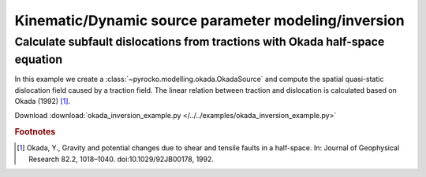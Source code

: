 Kinematic/Dynamic source parameter modeling/inversion 
=====================================================

Calculate subfault dislocations from tractions with Okada half-space equation
-----------------------------------------------------------------------------

.. highlight:: python

In this example we create a :class:`~pyrocko.modelling.okada.OkadaSource` and compute the spatial quasi-static dislocation field caused by a traction field. The linear relation between traction and dislocation is calculated based on Okada (1992) [#f1]_.

Download :download:`okada_inversion_example.py </../../examples/okada_inversion_example.py>`

.. literalinclude :: /../../examples/okada_inversion_example.py
    :language: python

.. rubric:: Footnotes

.. [#f1] Okada, Y., Gravity and potential changes due to shear and tensile faults in a half-space. In: Journal of Geophysical Research 82.2, 1018–1040. doi:10.1029/92JB00178, 1992.
